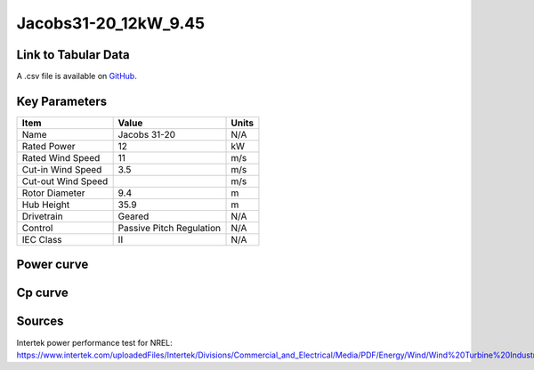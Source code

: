 Jacobs31-20_12kW_9.45
=====================

====================
Link to Tabular Data
====================

A .csv file is available on `GitHub <https://github.com/NREL/turbine-models/blob/master/Distributed/Jacobs31-20_12kW_9.45.csv>`_.

==============
Key Parameters
==============

+------------------------+-------------------------+----------------+
| Item                   | Value                   | Units          |
+========================+=========================+================+
| Name                   | Jacobs 31-20            | N/A            |
+------------------------+-------------------------+----------------+
| Rated Power            | 12                      | kW             |
+------------------------+-------------------------+----------------+
| Rated Wind Speed       | 11                      | m/s            |
+------------------------+-------------------------+----------------+
| Cut-in Wind Speed      | 3.5                     | m/s            |
+------------------------+-------------------------+----------------+
| Cut-out Wind Speed     |                         | m/s            |
+------------------------+-------------------------+----------------+
| Rotor Diameter         | 9.4                     | m              |
+------------------------+-------------------------+----------------+
| Hub Height             | 35.9                    | m              |
+------------------------+-------------------------+----------------+
| Drivetrain             | Geared                  | N/A            |
+------------------------+-------------------------+----------------+
| Control                | Passive Pitch Regulation| N/A            |
+------------------------+-------------------------+----------------+
| IEC Class              | II                      | N/A            |
+------------------------+-------------------------+----------------+

===========
Power curve
===========

.. image:: C:\\Users\\pduffy\\Documents\\Projects\\Turbines\\wind-turbine-archive-dev\\docs\\source\\images\\Jacobs31-20_12kW_9.45_Power.png
  :width: 800

========
Cp curve
========

.. image:: C:\\Users\\pduffy\\Documents\\Projects\\Turbines\\wind-turbine-archive-dev\\docs\\source\\images\\Jacobs31-20_12kW_9.45_Cp.png
  :width: 800

=======
Sources
=======

Intertek power performance test for NREL:
https://www.intertek.com/uploadedFiles/Intertek/Divisions/Commercial_and_Electrical/Media/PDF/Energy/Wind/Wind%20Turbine%20Industries%20Power%20Performance%20Report.pdf